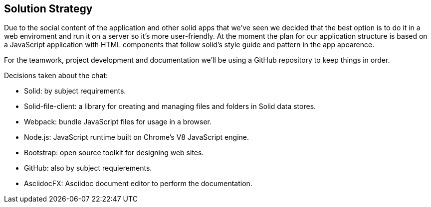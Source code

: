 [[section-solution-strategy]]
== Solution Strategy

Due to the social content of the application and other solid apps that we've seen we decided that
the best option is to do it in a web enviroment and run it on a server so it's more user-friendly.
At the moment the plan for our application structure is based on a JavaScript application with HTML components that follow solid's style guide and pattern in the app apearence.

For the teamwork, project development and documentation we'll be using a GitHub repository to keep things in order.

Decisions taken about the chat:

* Solid: by subject requirements.
* Solid-file-client: a library for creating and managing files and folders in Solid data stores.
* Webpack: bundle JavaScript files for usage in a browser.
* Node.js: JavaScript runtime built on Chrome's V8 JavaScript engine.
* Bootstrap: open source toolkit for designing web sites.
* GitHub: also by subject requierements.
* AsciidocFX: Asciidoc document editor to perform the documentation.


